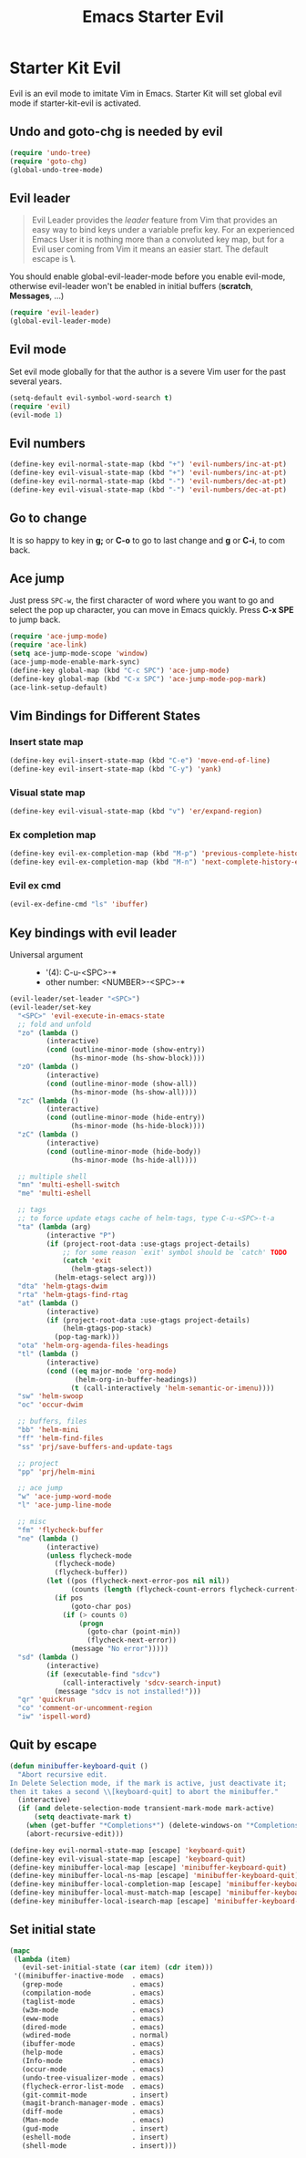 #+TITLE: Emacs Starter Evil
#+OPTIONS: toc:2 num:nil ^:nil

* Starter Kit Evil

Evil is an evil mode to imitate Vim in Emacs. Starter Kit will set global evil
mode if starter-kit-evil is activated.

** Undo and goto-chg is needed by evil
#+BEGIN_SRC emacs-lisp
(require 'undo-tree)
(require 'goto-chg)
(global-undo-tree-mode)
#+END_SRC

** Evil leader

#+BEGIN_QUOTE
Evil Leader provides the /leader/ feature from Vim that provides an easy way
to bind keys under a variable prefix key. For an experienced Emacs User it is
nothing more than a convoluted key map, but for a Evil user coming from Vim it
means an easier start. The default escape is *\*.
#+END_QUOTE

You should enable global-evil-leader-mode before you enable evil-mode,
otherwise evil-leader won't be enabled in initial buffers (*scratch*,
*Messages*, ...)
#+BEGIN_SRC emacs-lisp
(require 'evil-leader)
(global-evil-leader-mode)
#+END_SRC

** Evil mode

Set evil mode globally for that the author is a severe Vim user for the past
several years.
#+BEGIN_SRC emacs-lisp
(setq-default evil-symbol-word-search t)
(require 'evil)
(evil-mode 1)
#+END_SRC

** Evil numbers

#+begin_src emacs-lisp
(define-key evil-normal-state-map (kbd "+") 'evil-numbers/inc-at-pt)
(define-key evil-visual-state-map (kbd "+") 'evil-numbers/inc-at-pt)
(define-key evil-normal-state-map (kbd "-") 'evil-numbers/dec-at-pt)
(define-key evil-visual-state-map (kbd "-") 'evil-numbers/dec-at-pt)
#+end_src

** Go to change

It is so happy to key in *g;* or *C-o* to go to last change and *g* or *C-i*,
to com back.

** Ace jump

Just press =SPC-w=, the first character of word where you want to go and select
the pop up character, you can move in Emacs quickly. Press *C-x SPE* to jump
back.
#+BEGIN_SRC emacs-lisp
(require 'ace-jump-mode)
(require 'ace-link)
(setq ace-jump-mode-scope 'window)
(ace-jump-mode-enable-mark-sync)
(define-key global-map (kbd "C-c SPC") 'ace-jump-mode)
(define-key global-map (kbd "C-x SPC") 'ace-jump-mode-pop-mark)
(ace-link-setup-default)
#+END_SRC

** Vim Bindings for Different States
*** Insert state map

#+begin_src emacs-lisp
(define-key evil-insert-state-map (kbd "C-e") 'move-end-of-line)
(define-key evil-insert-state-map (kbd "C-y") 'yank)
#+end_src

*** Visual state map

#+begin_src emacs-lisp
(define-key evil-visual-state-map (kbd "v") 'er/expand-region)
#+end_src

*** Ex completion map

#+begin_src emacs-lisp
(define-key evil-ex-completion-map (kbd "M-p") 'previous-complete-history-element)
(define-key evil-ex-completion-map (kbd "M-n") 'next-complete-history-element)
#+end_src

*** Evil ex cmd

#+begin_src emacs-lisp
(evil-ex-define-cmd "ls" 'ibuffer)
#+end_src

** Key bindings with evil leader

+ Universal argument ::
     - '(4): C-u-<SPC>-*
     - other number: <NUMBER>-<SPC>-*

#+BEGIN_SRC emacs-lisp
(evil-leader/set-leader "<SPC>")
(evil-leader/set-key
  "<SPC>" 'evil-execute-in-emacs-state
  ;; fold and unfold
  "zo" (lambda ()
         (interactive)
         (cond (outline-minor-mode (show-entry))
               (hs-minor-mode (hs-show-block))))
  "zO" (lambda ()
         (interactive)
         (cond (outline-minor-mode (show-all))
               (hs-minor-mode (hs-show-all))))
  "zc" (lambda ()
         (interactive)
         (cond (outline-minor-mode (hide-entry))
               (hs-minor-mode (hs-hide-block))))
  "zC" (lambda ()
         (interactive)
         (cond (outline-minor-mode (hide-body))
               (hs-minor-mode (hs-hide-all))))

  ;; multiple shell
  "mn" 'multi-eshell-switch
  "me" 'multi-eshell

  ;; tags
  ;; to force update etags cache of helm-tags, type C-u-<SPC>-t-a
  "ta" (lambda (arg)
         (interactive "P")
         (if (project-root-data :use-gtags project-details)
             ;; for some reason `exit' symbol should be `catch' TODO
             (catch 'exit
               (helm-gtags-select))
           (helm-etags-select arg)))
  "dta" 'helm-gtags-dwim
  "rta" 'helm-gtags-find-rtag
  "at" (lambda ()
         (interactive)
         (if (project-root-data :use-gtags project-details)
             (helm-gtags-pop-stack)
           (pop-tag-mark)))
  "ota" 'helm-org-agenda-files-headings
  "tl" (lambda ()
         (interactive)
         (cond ((eq major-mode 'org-mode)
                (helm-org-in-buffer-headings))
               (t (call-interactively 'helm-semantic-or-imenu))))
  "sw" 'helm-swoop
  "oc" 'occur-dwim

  ;; buffers, files
  "bb" 'helm-mini
  "ff" 'helm-find-files
  "ss" 'prj/save-buffers-and-update-tags

  ;; project
  "pp" 'prj/helm-mini

  ;; ace jump
  "w" 'ace-jump-word-mode
  "l" 'ace-jump-line-mode

  ;; misc
  "fm" 'flycheck-buffer
  "ne" (lambda ()
         (interactive)
         (unless flycheck-mode
           (flycheck-mode)
           (flycheck-buffer))
         (let ((pos (flycheck-next-error-pos nil nil))
               (counts (length (flycheck-count-errors flycheck-current-errors))))
           (if pos
               (goto-char pos)
             (if (> counts 0)
                 (progn
                   (goto-char (point-min))
                   (flycheck-next-error))
               (message "No error")))))
  "sd" (lambda ()
         (interactive)
         (if (executable-find "sdcv")
             (call-interactively 'sdcv-search-input)
           (message "sdcv is not installed!")))
  "qr" 'quickrun
  "co" 'comment-or-uncomment-region
  "iw" 'ispell-word)
#+END_SRC

** Quit by escape

#+begin_src emacs-lisp
(defun minibuffer-keyboard-quit ()
  "Abort recursive edit.
In Delete Selection mode, if the mark is active, just deactivate it;
then it takes a second \\[keyboard-quit] to abort the minibuffer."
  (interactive)
  (if (and delete-selection-mode transient-mark-mode mark-active)
      (setq deactivate-mark t)
    (when (get-buffer "*Completions*") (delete-windows-on "*Completions*"))
    (abort-recursive-edit)))

(define-key evil-normal-state-map [escape] 'keyboard-quit)
(define-key evil-visual-state-map [escape] 'keyboard-quit)
(define-key minibuffer-local-map [escape] 'minibuffer-keyboard-quit)
(define-key minibuffer-local-ns-map [escape] 'minibuffer-keyboard-quit)
(define-key minibuffer-local-completion-map [escape] 'minibuffer-keyboard-quit)
(define-key minibuffer-local-must-match-map [escape] 'minibuffer-keyboard-quit)
(define-key minibuffer-local-isearch-map [escape] 'minibuffer-keyboard-quit)
#+end_src

** Set initial state
#+BEGIN_SRC emacs-lisp
(mapc
 (lambda (item)
   (evil-set-initial-state (car item) (cdr item)))
 '((minibuffer-inactive-mode  . emacs)
   (grep-mode                 . emacs)
   (compilation-mode          . emacs)
   (taglist-mode              . emacs)
   (w3m-mode                  . emacs)
   (eww-mode                  . emacs)
   (dired-mode                . emacs)
   (wdired-mode               . normal)
   (ibuffer-mode              . emacs)
   (help-mode                 . emacs)
   (Info-mode                 . emacs)
   (occur-mode                . emacs)
   (undo-tree-visualizer-mode . emacs)
   (flycheck-error-list-mode  . emacs)
   (git-commit-mode           . insert)
   (magit-branch-manager-mode . emacs)
   (diff-mode                 . emacs)
   (Man-mode                  . emacs)
   (gud-mode                  . insert)
   (eshell-mode               . insert)
   (shell-mode                . insert)))
#+END_SRC
